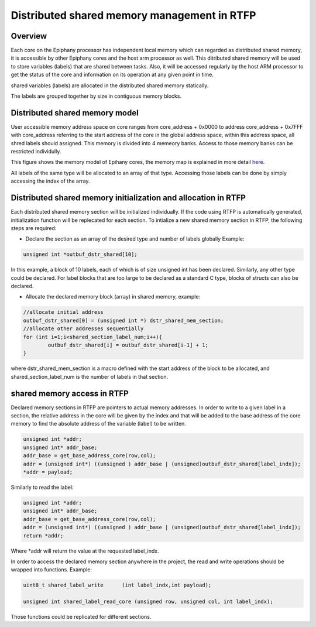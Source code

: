 ##############################################
Distributed shared memory management in RTFP
##############################################

Overview
----------------------------------

Each core on the Epiphany processor has independent local memory which can regarded as distributed shared memory, it is accessible by other Epiphany cores and the host arm processor as well. This ditributed shared memory will be used to store variables (labels) that are shared between tasks. Also, it will be accessed regularly by the host ARM processor to get the status of the core and information on its operation at any given point in time.  

shared variables (labels) are allocated in the distributed shared memory statically. 

The labels are grouped together by size in contiguous memory blocks.

Distributed shared memory model
------------------------------------

User accessible memory address space on core ranges from core_address + 0x0000 to address core_address + 0x7FFF with core_address referring to the start address of the core in the global address space, within this address space, all shred labels should assigned. This memory is divided into 4 memeory banks. Access to those memory banks can be restricted individully. 

This figure shows the memory model of Epihany cores, the memory map is explained in more detail `here <http://www.adapteva.com/docs/epiphany_arch_ref.pdf>`_. 

.. image:: screenshots/core_mem.png


All labels of the same type will be allocated to an array of that type. Accessing those labels can be done by simply accessing the index of the array. 

Distributed shared memory initialization and allocation in RTFP
------------------------------------------------------------------

Each distributed shared memory section will be initialized individually. If the code using RTFP is automatically generated, initialization function will be replecated for each section. 
To intialize a new shared memory section in RTFP, the following steps are required:

*	Declare the section as an array of the desired type and number of labels globally Example:
.. code-block:: CPP

   	unsigned int *outbuf_dstr_shared[10];


In this example, a block of 10 labels, each of which is of size unsigned int has been declared. Similarly, any other type could be declared. For label blocks that are too large to be declared as a standard C type, blocks of structs can also be declared. 


*	Allocate the declared memory block (array) in shared memory, example:


.. code-block:: CPP

   	//allocate initial address
	outbuf_dstr_shared[0] = (unsigned int *) dstr_shared_mem_section;
	//allocate other addresses sequentially
	for (int i=1;i<shared_section_label_num;i++){
		outbuf_dstr_shared[i] = outbuf_dstr_shared[i-1] + 1;
	}

where dstr_shared_mem_section is a macro defined with the start address of the block to be allocated, and shared_section_label_num is the number of labels in that section.

shared memory access in RTFP
----------------------------------------------------

Declared memory sections in RTFP are pointers to actual memory addresses. In order to write to a given label in a section, the relative address in the core will be given by the index and that will be added to the base address of the core memory to find the absolute address of the variable (label) to be written.

.. code-block:: CPP

   	unsigned int *addr;
	unsigned int* addr_base;
	addr_base = get_base_address_core(row,col);
	addr = (unsigned int*) ((unsigned ) addr_base | (unsigned)outbuf_dstr_shared[label_indx]);
	*addr = payload;

Similarly to read the label:

.. code-block:: CPP

   	unsigned int *addr;
	unsigned int* addr_base;
	addr_base = get_base_address_core(row,col);
	addr = (unsigned int*) ((unsigned ) addr_base | (unsigned)outbuf_dstr_shared[label_indx]);
	return *addr;

Where *addr will return the value at the requested label_indx.

In order to access the declared memory section anywhere in the project, the read and write operations should be wrapped into functions. Example:

.. code-block:: CPP

   	uint8_t shared_label_write	(int label_indx,int payload);

	unsigned int shared_label_read_core (unsigned row, unsigned col, int label_indx);

Those functions could be replicated for different sections.
